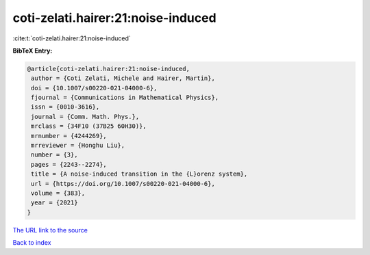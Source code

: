 coti-zelati.hairer:21:noise-induced
===================================

:cite:t:`coti-zelati.hairer:21:noise-induced`

**BibTeX Entry:**

.. code-block:: bibtex

   @article{coti-zelati.hairer:21:noise-induced,
    author = {Coti Zelati, Michele and Hairer, Martin},
    doi = {10.1007/s00220-021-04000-6},
    fjournal = {Communications in Mathematical Physics},
    issn = {0010-3616},
    journal = {Comm. Math. Phys.},
    mrclass = {34F10 (37B25 60H30)},
    mrnumber = {4244269},
    mrreviewer = {Honghu Liu},
    number = {3},
    pages = {2243--2274},
    title = {A noise-induced transition in the {L}orenz system},
    url = {https://doi.org/10.1007/s00220-021-04000-6},
    volume = {383},
    year = {2021}
   }

`The URL link to the source <ttps://doi.org/10.1007/s00220-021-04000-6}>`__


`Back to index <../By-Cite-Keys.html>`__
